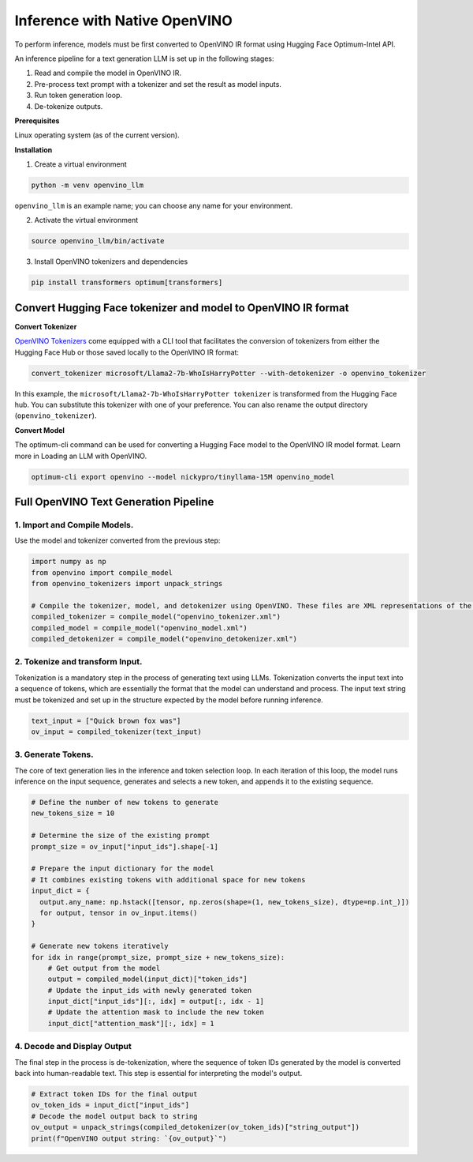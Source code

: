 .. {#llm_inference_native_ov}

Inference with Native OpenVINO
===============================

To perform inference, models must be first converted to OpenVINO IR format using Hugging Face Optimum-Intel API.

An inference pipeline for a text generation LLM is set up in the following stages:

1.	Read and compile the model in OpenVINO IR.
2.	Pre-process text prompt with a tokenizer and set the result as model inputs.
3.	Run token generation loop.
4.	De-tokenize outputs.

**Prerequisites**

Linux operating system (as of the current version).

**Installation**

1. Create a virtual environment

.. code-block:: python

  python -m venv openvino_llm

``openvino_llm`` is an example name; you can choose any name for your environment.

2. Activate the virtual environment

.. code-block:: python

  source openvino_llm/bin/activate

3. Install OpenVINO tokenizers and dependencies

.. code-block:: python

  pip install transformers optimum[transformers]


Convert Hugging Face tokenizer and model to OpenVINO IR format
######################################################################

**Convert Tokenizer**

`OpenVINO Tokenizers <https://github.com/openvinotoolkit/openvino_contrib/tree/master/modules/custom_operations/user_ie_extensions/tokenizer/python#openvino-tokenizers>`__
come equipped with a CLI tool that facilitates the conversion of tokenizers
from either the Hugging Face Hub or those saved locally to the OpenVINO IR format:

.. code-block:: python

  convert_tokenizer microsoft/Llama2-7b-WhoIsHarryPotter --with-detokenizer -o openvino_tokenizer

In this example, the ``microsoft/Llama2-7b-WhoIsHarryPotter tokenizer`` is transformed from the Hugging
Face hub. You can substitute this tokenizer with one of your preference. You can also rename
the output directory (``openvino_tokenizer``).

**Convert Model**

The optimum-cli command can be used for converting a Hugging Face model to the OpenVINO IR model format.
Learn more in Loading an LLM with OpenVINO.

.. code-block:: python

  optimum-cli export openvino --model nickypro/tinyllama-15M openvino_model

Full OpenVINO Text Generation Pipeline
######################################################################

1.	Import and Compile Models.
+++++++++++++++++++++++++++++++++++++++

Use the model and tokenizer converted from the previous step:

.. code-block:: python

  import numpy as np
  from openvino import compile_model
  from openvino_tokenizers import unpack_strings

  # Compile the tokenizer, model, and detokenizer using OpenVINO. These files are XML representations of the models optimized for OpenVINO
  compiled_tokenizer = compile_model("openvino_tokenizer.xml")
  compiled_model = compile_model("openvino_model.xml")
  compiled_detokenizer = compile_model("openvino_detokenizer.xml")

2.	Tokenize and transform Input.
+++++++++++++++++++++++++++++++++++++++

Tokenization is a mandatory step in the process of generating text using LLMs. Tokenization
converts the input text into a sequence of tokens, which are essentially the format that the
model can understand and process. The input text string must be tokenized and set up in the
structure expected by the model before running inference.

.. code-block:: python

  text_input = ["Quick brown fox was"]
  ov_input = compiled_tokenizer(text_input)

3.	Generate Tokens.
+++++++++++++++++++++++++++++++++++++++

The core of text generation lies in the inference and token selection loop. In each iteration
of this loop, the model runs inference on the input sequence, generates and selects a new token,
and appends it to the existing sequence.

.. code-block:: python

  # Define the number of new tokens to generate
  new_tokens_size = 10

  # Determine the size of the existing prompt
  prompt_size = ov_input["input_ids"].shape[-1]

  # Prepare the input dictionary for the model
  # It combines existing tokens with additional space for new tokens
  input_dict = {
    output.any_name: np.hstack([tensor, np.zeros(shape=(1, new_tokens_size), dtype=np.int_)])
    for output, tensor in ov_input.items()
  }

  # Generate new tokens iteratively
  for idx in range(prompt_size, prompt_size + new_tokens_size):
      # Get output from the model
      output = compiled_model(input_dict)["token_ids"]
      # Update the input_ids with newly generated token
      input_dict["input_ids"][:, idx] = output[:, idx - 1]
      # Update the attention mask to include the new token
      input_dict["attention_mask"][:, idx] = 1

4.	Decode and Display Output
+++++++++++++++++++++++++++++++++++++++

The final step in the process is de-tokenization, where the sequence of token IDs generated by
the model is converted back into human-readable text.
This step is essential for interpreting the model's output.

.. code-block:: python

  # Extract token IDs for the final output
  ov_token_ids = input_dict["input_ids"]
  # Decode the model output back to string
  ov_output = unpack_strings(compiled_detokenizer(ov_token_ids)["string_output"])
  print(f"OpenVINO output string: `{ov_output}`")

.. code-block:: python
  # Example output:
  ['<s> Quick brown fox was walking through the forest. He was looking for something']
